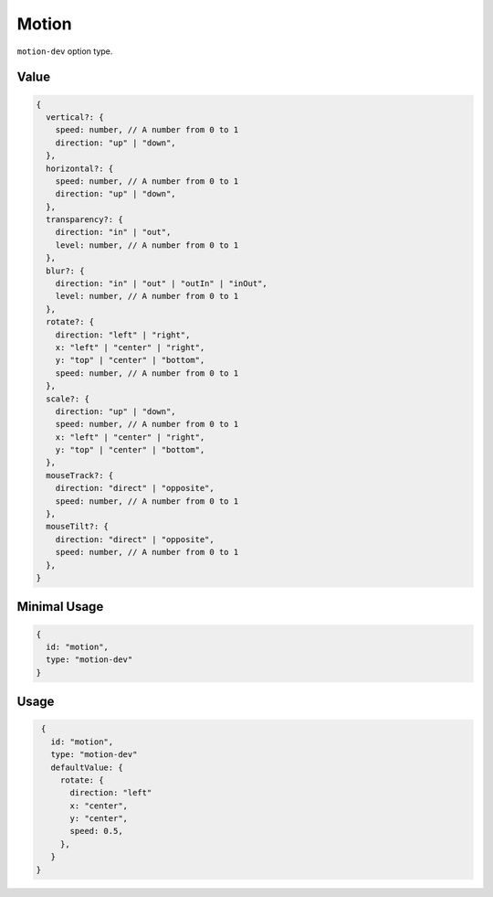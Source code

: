 Motion
======


``motion-dev`` option type.

Value
-----

.. code-block:: javascript

    {
      vertical?: {
        speed: number, // A number from 0 to 1
        direction: "up" | "down",
      },
      horizontal?: {
        speed: number, // A number from 0 to 1
        direction: "up" | "down",
      },
      transparency?: {
        direction: "in" | "out",
        level: number, // A number from 0 to 1
      },
      blur?: {
        direction: "in" | "out" | "outIn" | "inOut",
        level: number, // A number from 0 to 1
      },
      rotate?: {
        direction: "left" | "right",
        x: "left" | "center" | "right",
        y: "top" | "center" | "bottom",
        speed: number, // A number from 0 to 1
      },
      scale?: {
        direction: "up" | "down",
        speed: number, // A number from 0 to 1
        x: "left" | "center" | "right",
        y: "top" | "center" | "bottom",
      },
      mouseTrack?: {
        direction: "direct" | "opposite",
        speed: number, // A number from 0 to 1
      },
      mouseTilt?: {
        direction: "direct" | "opposite",
        speed: number, // A number from 0 to 1
      },
    }

Minimal Usage
-------------

.. code-block:: javascript

    {
      id: "motion",
      type: "motion-dev"
    }

Usage
-----

.. code-block:: javascript

    {
      id: "motion",
      type: "motion-dev"
      defaultValue: {
        rotate: {
          direction: "left"
          x: "center",
          y: "center",
          speed: 0.5,
        },
      }
   }


